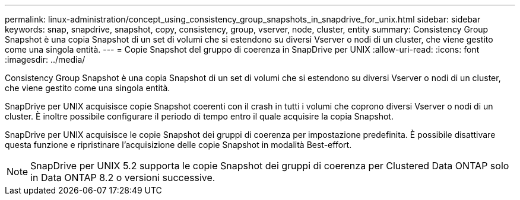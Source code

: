 ---
permalink: linux-administration/concept_using_consistency_group_snapshots_in_snapdrive_for_unix.html 
sidebar: sidebar 
keywords: snap, snapdrive, snapshot, copy, consistency, group, vserver, node, cluster, entity 
summary: Consistency Group Snapshot è una copia Snapshot di un set di volumi che si estendono su diversi Vserver o nodi di un cluster, che viene gestito come una singola entità. 
---
= Copie Snapshot del gruppo di coerenza in SnapDrive per UNIX
:allow-uri-read: 
:icons: font
:imagesdir: ../media/


[role="lead"]
Consistency Group Snapshot è una copia Snapshot di un set di volumi che si estendono su diversi Vserver o nodi di un cluster, che viene gestito come una singola entità.

SnapDrive per UNIX acquisisce copie Snapshot coerenti con il crash in tutti i volumi che coprono diversi Vserver o nodi di un cluster. È inoltre possibile configurare il periodo di tempo entro il quale acquisire la copia Snapshot.

SnapDrive per UNIX acquisisce le copie Snapshot dei gruppi di coerenza per impostazione predefinita. È possibile disattivare questa funzione e ripristinare l'acquisizione delle copie Snapshot in modalità Best-effort.


NOTE: SnapDrive per UNIX 5.2 supporta le copie Snapshot dei gruppi di coerenza per Clustered Data ONTAP solo in Data ONTAP 8.2 o versioni successive.
